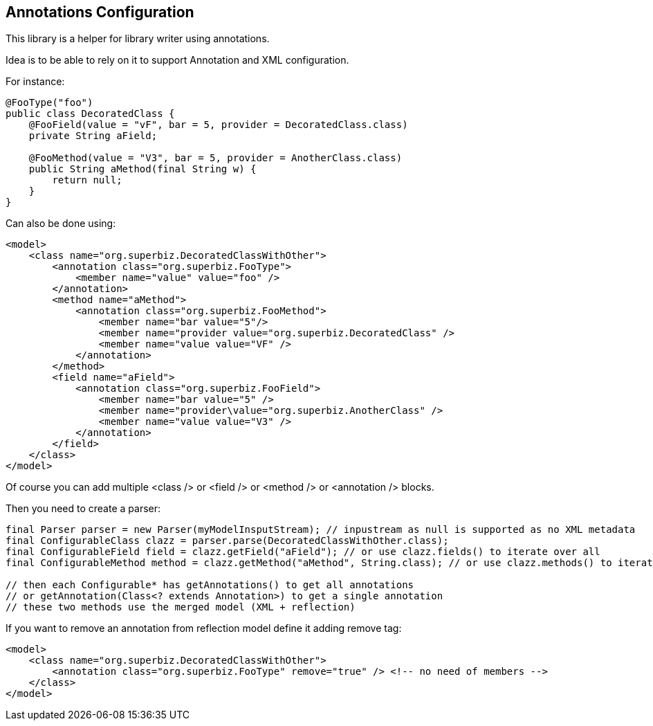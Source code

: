 == Annotations Configuration

This library is a helper for library writer using annotations.

Idea is to be able to rely on it to support Annotation and XML configuration.

For instance:

[source,java]
----
@FooType("foo")
public class DecoratedClass {
    @FooField(value = "vF", bar = 5, provider = DecoratedClass.class)
    private String aField;

    @FooMethod(value = "V3", bar = 5, provider = AnotherClass.class)
    public String aMethod(final String w) {
        return null;
    }
}
----

Can also be done using:

[source,xml]
----
<model>
    <class name="org.superbiz.DecoratedClassWithOther">
        <annotation class="org.superbiz.FooType">
            <member name="value" value="foo" />
        </annotation>
        <method name="aMethod">
            <annotation class="org.superbiz.FooMethod">
                <member name="bar value="5"/>
                <member name="provider value="org.superbiz.DecoratedClass" />
                <member name="value value="VF" />
            </annotation>
        </method>
        <field name="aField">
            <annotation class="org.superbiz.FooField">
                <member name="bar value="5" />
                <member name="provider\value="org.superbiz.AnotherClass" />
                <member name="value value="V3" />
            </annotation>
        </field>
    </class>
</model>
----

Of course you can add multiple <class /> or <field /> or <method /> or <annotation /> blocks.

Then you need to create a parser:

[source,java]
----
final Parser parser = new Parser(myModelInsputStream); // inpustream as null is supported as no XML metadata
final ConfigurableClass clazz = parser.parse(DecoratedClassWithOther.class);
final ConfigurableField field = clazz.getField("aField"); // or use clazz.fields() to iterate over all
final ConfigurableMethod method = clazz.getMethod("aMethod", String.class); // or use clazz.methods() to iterate over all

// then each Configurable* has getAnnotations() to get all annotations
// or getAnnotation(Class<? extends Annotation>) to get a single annotation
// these two methods use the merged model (XML + reflection)
----

If you want to remove an annotation from reflection model define it adding remove tag:


[source,xml]
----
<model>
    <class name="org.superbiz.DecoratedClassWithOther">
        <annotation class="org.superbiz.FooType" remove="true" /> <!-- no need of members -->
    </class>
</model>
----
